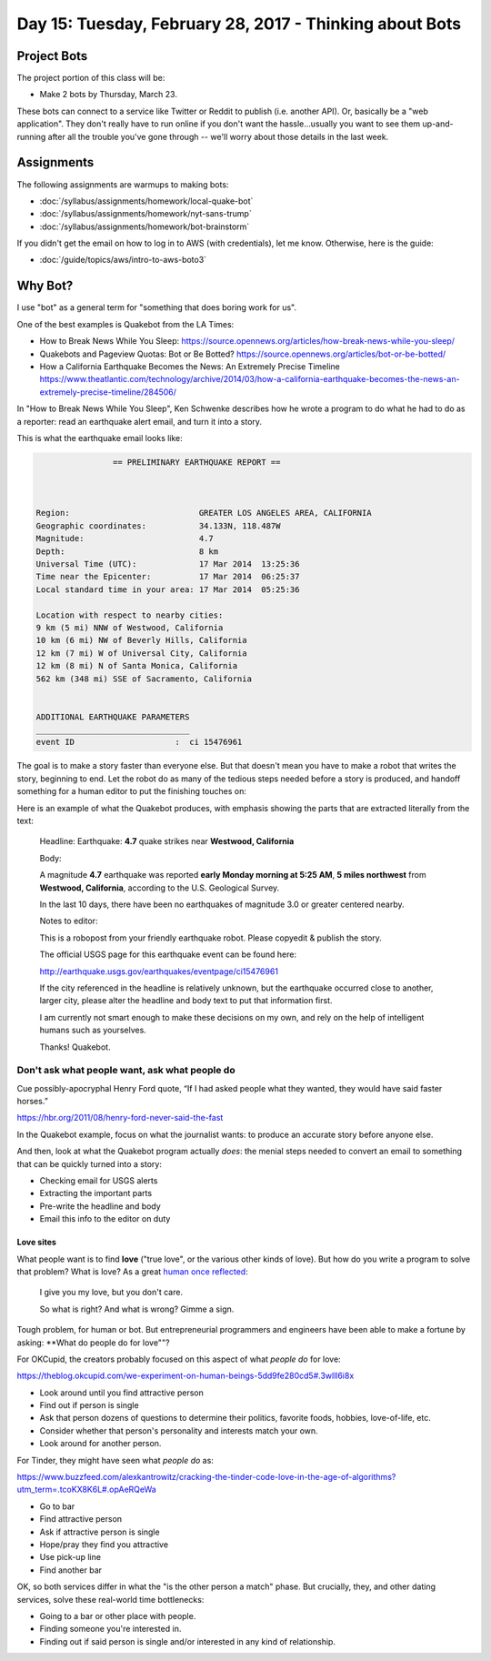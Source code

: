 ********************************************************
Day 15: Tuesday, February 28, 2017 - Thinking about Bots
********************************************************


Project Bots
============

The project portion of this class will be:

- Make 2 bots by Thursday, March 23.

These bots can connect to a service like Twitter or Reddit to publish (i.e. another API). Or, basically be a "web application". They don't really have to run online if you don't want the hassle...usually you want to see them up-and-running after all the trouble you've gone through -- we'll worry about those details in the last week.


Assignments
===========


The following assignments are warmups to making bots:



- :doc:`/syllabus/assignments/homework/local-quake-bot`
- :doc:`/syllabus/assignments/homework/nyt-sans-trump`
- :doc:`/syllabus/assignments/homework/bot-brainstorm`



If you didn't get the email on how to log in to AWS (with credentials), let me know. Otherwise, here is the guide:

- :doc:`/guide/topics/aws/intro-to-aws-boto3`





Why Bot?
========

I use "bot" as a general term for "something that does boring work for us".

One of the best examples is Quakebot from the LA Times:

- How to Break News While You Sleep: https://source.opennews.org/articles/how-break-news-while-you-sleep/
- Quakebots and Pageview Quotas: Bot or Be Botted? https://source.opennews.org/articles/bot-or-be-botted/
- How a California Earthquake Becomes the News: An Extremely Precise Timeline https://www.theatlantic.com/technology/archive/2014/03/how-a-california-earthquake-becomes-the-news-an-extremely-precise-timeline/284506/


In "How to Break News While You Sleep", Ken Schwenke describes how he wrote a program to do what he had to do as a reporter: read an earthquake alert email, and turn it into a story.

This is what the earthquake email looks like:


.. code-block:: text

                    == PRELIMINARY EARTHQUAKE REPORT ==



    Region:                           GREATER LOS ANGELES AREA, CALIFORNIA
    Geographic coordinates:           34.133N, 118.487W
    Magnitude:                        4.7
    Depth:                            8 km
    Universal Time (UTC):             17 Mar 2014  13:25:36
    Time near the Epicenter:          17 Mar 2014  06:25:37
    Local standard time in your area: 17 Mar 2014  05:25:36

    Location with respect to nearby cities:
    9 km (5 mi) NNW of Westwood, California
    10 km (6 mi) NW of Beverly Hills, California
    12 km (7 mi) W of Universal City, California
    12 km (8 mi) N of Santa Monica, California
    562 km (348 mi) SSE of Sacramento, California


    ADDITIONAL EARTHQUAKE PARAMETERS
    ________________________________
    event ID                     :  ci 15476961



The goal is to make a story faster than everyone else. But that doesn't mean you have to make a robot that writes the story, beginning to end. Let the robot do as many of the tedious steps needed before a story is produced, and handoff something for a human editor to put the finishing touches on:


Here is an example of what the Quakebot produces, with emphasis showing the parts that are extracted literally from the text:



    Headline:
    Earthquake: **4.7** quake strikes near **Westwood, California**

    Body:

    A magnitude **4.7** earthquake was reported **early Monday morning at 5:25 AM**, **5 miles northwest** from **Westwood, California**, according to the U.S. Geological Survey.

    In the last 10 days, there have been no earthquakes of magnitude 3.0 or greater centered nearby.


    Notes to editor:

    This is a robopost from your friendly earthquake robot. Please copyedit & publish the story.

    The official USGS page for this earthquake event can be found here:

    http://earthquake.usgs.gov/earthquakes/eventpage/ci15476961

    If the city referenced in the headline is relatively unknown, but the earthquake occurred close to another, larger city, please alter the headline and body text to put that information first.

    I am currently not smart enough to make these decisions on my own, and rely on the help of intelligent humans such as yourselves.

    Thanks! Quakebot.



Don't ask what people want, ask what people do
----------------------------------------------


Cue possibly-apocryphal Henry Ford quote, “If I had asked people what they wanted, they would have said faster horses.”

https://hbr.org/2011/08/henry-ford-never-said-the-fast


In the Quakebot example, focus on what the journalist wants: to produce an accurate story before anyone else.

And then, look at what the Quakebot program actually *does*: the menial steps needed to convert an email to something that can be quickly turned into a story:


- Checking email for USGS alerts
- Extracting the important parts
- Pre-write the headline and body
- Email this info to the editor on duty



Love sites
^^^^^^^^^^

What people want is to find **love** ("true love", or the various other kinds of love). But how do you write a program to solve that problem? What is love? As a great `human once reflected <https://www.youtube.com/watch?v=HEXWRTEbj1I>`_:

    I give you my love, but you don't care.

    So what is right? And what is wrong? Gimme a sign.


Tough problem, for human or bot. But entrepreneurial programmers and engineers have been able to make a fortune by asking: **What do people do for love""?


For OKCupid, the creators probably focused on this aspect of what *people do* for love:

https://theblog.okcupid.com/we-experiment-on-human-beings-5dd9fe280cd5#.3wlll6i8x

- Look around until you find attractive person
- Find out if person is single
- Ask that person dozens of questions to determine their politics, favorite foods, hobbies, love-of-life, etc.
- Consider whether that person's personality and interests match your own.
- Look around for another person.

For Tinder, they might have seen what *people do* as:

https://www.buzzfeed.com/alexkantrowitz/cracking-the-tinder-code-love-in-the-age-of-algorithms?utm_term=.tcoKX8K6L#.opAeRQeWa

- Go to bar
- Find attractive person
- Ask if attractive person is single
- Hope/pray they find you attractive
- Use pick-up line
- Find another bar

OK, so both services differ in what the "is the other person a match" phase. But crucially, they, and other dating services, solve these real-world time bottlenecks:

- Going to a bar or other place with people.
- Finding someone you're interested in.
- Finding out if said person is single and/or interested in any kind of relationship.












